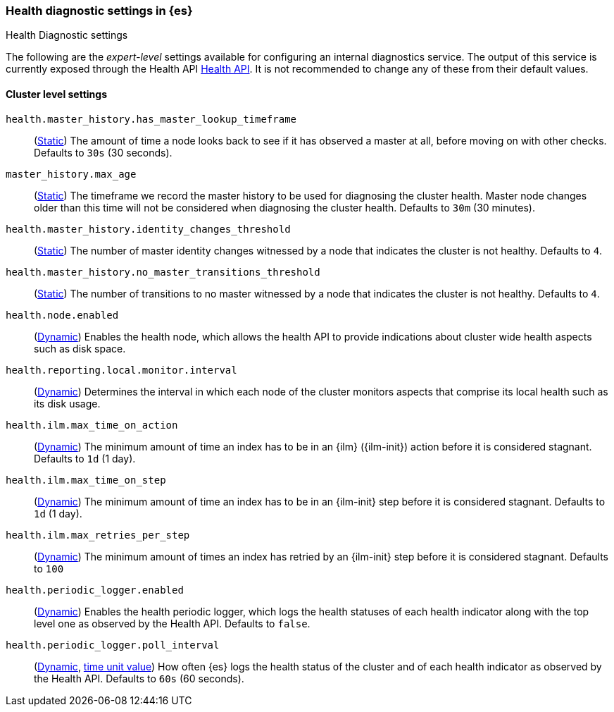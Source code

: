 [[health-diagnostic-settings]]
=== Health diagnostic settings in {es}
[subs="attributes"]
++++
<titleabbrev>Health Diagnostic settings</titleabbrev>
++++

The following are the _expert-level_ settings available for configuring an internal diagnostics service.
The output of this service is currently exposed through the Health API <<health-api, Health API>>. It
is not recommended to change any of these from their default values.

==== Cluster level settings

`health.master_history.has_master_lookup_timeframe`::
(<<static-cluster-setting,Static>>) The amount of time a node looks back to see if it has observed
a master at all, before moving on with other checks. Defaults to `30s` (30 seconds).

`master_history.max_age`::
(<<static-cluster-setting,Static>>) The timeframe we record the master history
to be used for diagnosing the cluster health. Master node changes older than this time will not be considered when
diagnosing the cluster health. Defaults to `30m` (30 minutes).

`health.master_history.identity_changes_threshold`::
(<<static-cluster-setting,Static>>) The number of master identity changes witnessed by a node that indicates the cluster is not healthy.
Defaults to `4`.

`health.master_history.no_master_transitions_threshold`::
(<<static-cluster-setting,Static>>) The number of transitions to no master witnessed by a node that indicates the cluster is not healthy.
Defaults to `4`.

`health.node.enabled`::
(<<cluster-update-settings,Dynamic>>) Enables the health node, which allows the health API to provide indications about
cluster wide health aspects such as disk space.

`health.reporting.local.monitor.interval`::
(<<cluster-update-settings,Dynamic>>) Determines the interval in which each node of the cluster monitors aspects that
comprise its local health such as its disk usage.

`health.ilm.max_time_on_action`::
(<<cluster-update-settings,Dynamic>>) The minimum amount of time an index has to be in an {ilm} ({ilm-init}) action before it is considered stagnant. Defaults to `1d` (1 day).

`health.ilm.max_time_on_step`::
(<<cluster-update-settings,Dynamic>>) The minimum amount of time an index has to be in an {ilm-init} step before it is considered stagnant. Defaults to `1d` (1 day).

`health.ilm.max_retries_per_step`::
(<<cluster-update-settings,Dynamic>>) The minimum amount of times an index has retried by an {ilm-init} step before it is considered stagnant. Defaults to `100`

`health.periodic_logger.enabled`::
(<<cluster-update-settings,Dynamic>>) Enables the health periodic logger, which logs the health statuses of each health indicator along with the top level one as observed by the Health API.
Defaults to `false`.

`health.periodic_logger.poll_interval`::
(<<cluster-update-settings,Dynamic>>, <<time-units, time unit value>>) How often {es} logs the health status of the cluster and of each health indicator as observed by the Health API.
Defaults to `60s` (60 seconds).
